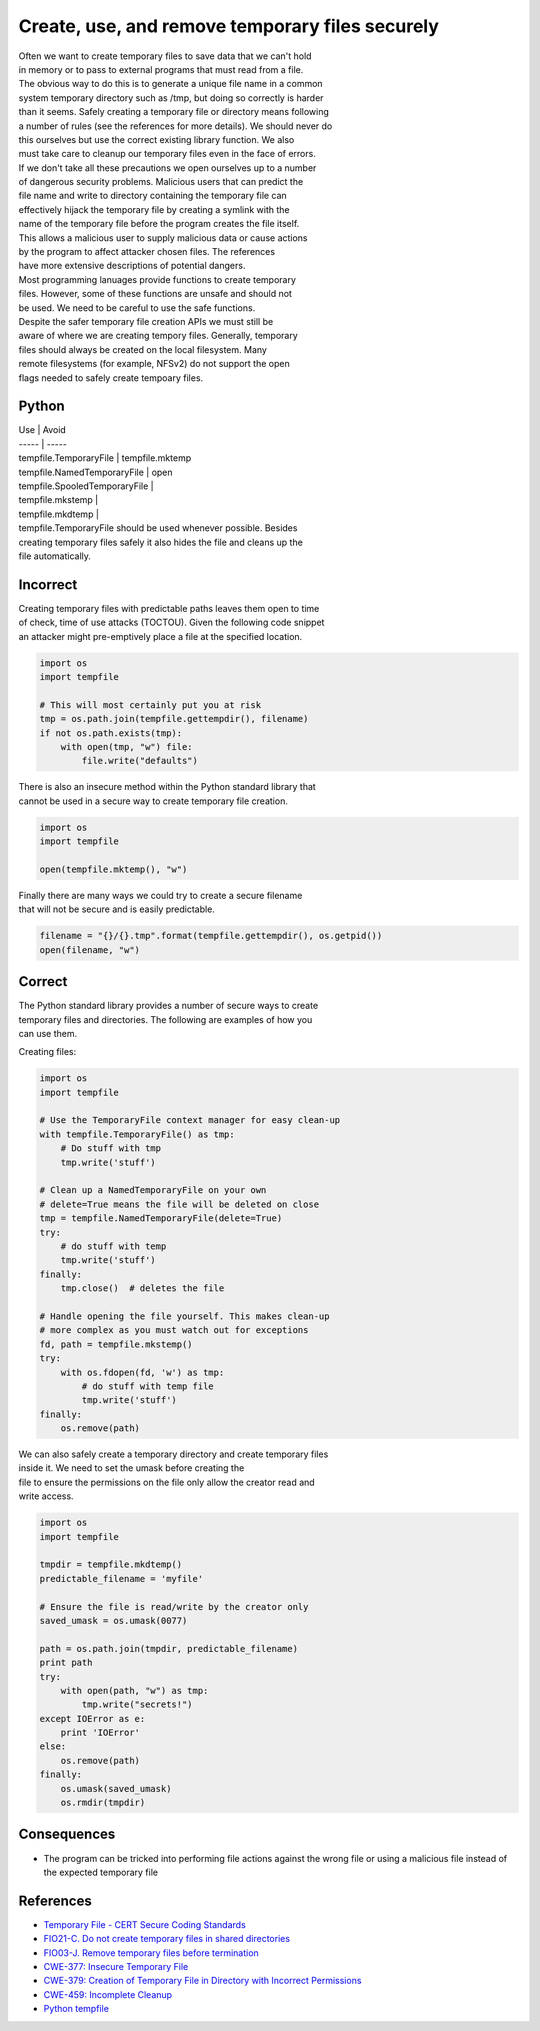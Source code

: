 Create, use, and remove temporary files securely
================================================

| Often we want to create temporary files to save data that we can't
  hold
| in memory or to pass to external programs that must read from a file.
| The obvious way to do this is to generate a unique file name in a
  common
| system temporary directory such as /tmp, but doing so correctly is
  harder
| than it seems. Safely creating a temporary file or directory means
  following
| a number of rules (see the references for more details). We should
  never do
| this ourselves but use the correct existing library function. We also
| must take care to cleanup our temporary files even in the face of
  errors.

| If we don't take all these precautions we open ourselves up to a
  number
| of dangerous security problems. Malicious users that can predict the
| file name and write to directory containing the temporary file can
| effectively hijack the temporary file by creating a symlink with the
| name of the temporary file before the program creates the file itself.
| This allows a malicious user to supply malicious data or cause actions
| by the program to affect attacker chosen files. The references
| have more extensive descriptions of potential dangers.

| Most programming lanuages provide functions to create temporary
| files. However, some of these functions are unsafe and should not
| be used. We need to be careful to use the safe functions.

| Despite the safer temporary file creation APIs we must still be
| aware of where we are creating tempory files. Generally, temporary
| files should always be created on the local filesystem. Many
| remote filesystems (for example, NFSv2) do not support the open
| flags needed to safely create tempoary files.

Python
~~~~~~

| Use \| Avoid
| ----- \| -----
| tempfile.TemporaryFile \| tempfile.mktemp
| tempfile.NamedTemporaryFile \| open
| tempfile.SpooledTemporaryFile \|
| tempfile.mkstemp \|
| tempfile.mkdtemp \|

| tempfile.TemporaryFile should be used whenever possible. Besides
| creating temporary files safely it also hides the file and cleans up
  the
| file automatically.

Incorrect
~~~~~~~~~

| Creating temporary files with predictable paths leaves them open to
  time
| of check, time of use attacks (TOCTOU). Given the following code
  snippet
| an attacker might pre-emptively place a file at the specified
  location.

.. code:: python

    import os
    import tempfile

    # This will most certainly put you at risk
    tmp = os.path.join(tempfile.gettempdir(), filename)
    if not os.path.exists(tmp):
        with open(tmp, "w") file:
            file.write("defaults")

| There is also an insecure method within the Python standard library
  that
| cannot be used in a secure way to create temporary file creation.

.. code:: python

    import os
    import tempfile

    open(tempfile.mktemp(), "w")

| Finally there are many ways we could try to create a secure filename
| that will not be secure and is easily predictable.

.. code:: python


    filename = "{}/{}.tmp".format(tempfile.gettempdir(), os.getpid())
    open(filename, "w")

Correct
~~~~~~~

| The Python standard library provides a number of secure ways to create
| temporary files and directories. The following are examples of how you
| can use them.

Creating files:

.. code:: python

    import os
    import tempfile

    # Use the TemporaryFile context manager for easy clean-up
    with tempfile.TemporaryFile() as tmp:
        # Do stuff with tmp
        tmp.write('stuff')

    # Clean up a NamedTemporaryFile on your own
    # delete=True means the file will be deleted on close
    tmp = tempfile.NamedTemporaryFile(delete=True)
    try:
        # do stuff with temp
        tmp.write('stuff')
    finally:
        tmp.close()  # deletes the file

    # Handle opening the file yourself. This makes clean-up
    # more complex as you must watch out for exceptions
    fd, path = tempfile.mkstemp()
    try:
        with os.fdopen(fd, 'w') as tmp:
            # do stuff with temp file
            tmp.write('stuff')
    finally:
        os.remove(path)

| We can also safely create a temporary directory and create temporary
  files
| inside it. We need to set the umask before creating the
| file to ensure the permissions on the file only allow the creator read
  and
| write access.

.. code:: python

    import os
    import tempfile

    tmpdir = tempfile.mkdtemp()
    predictable_filename = 'myfile'

    # Ensure the file is read/write by the creator only
    saved_umask = os.umask(0077)

    path = os.path.join(tmpdir, predictable_filename)
    print path
    try:
        with open(path, "w") as tmp:
            tmp.write("secrets!")
    except IOError as e:
        print 'IOError'
    else:
        os.remove(path)
    finally:
        os.umask(saved_umask)
        os.rmdir(tmpdir)

Consequences
~~~~~~~~~~~~

-  The program can be tricked into performing file actions against the
   wrong file or using a malicious file instead of the expected
   temporary
   file

References
~~~~~~~~~~

-  `Temporary File - CERT Secure Coding
   Standards <https://www.securecoding.cert.org/confluence/download/attachments/3524/07.5+Temporary+Files+v2.pdf>`__
-  `FIO21-C. Do not create temporary files in shared
   directories <https://www.securecoding.cert.org/confluence/display/seccode/FIO21-C.+Do+not+create+temporary+files+in+shared+directories>`__
-  `FIO03-J. Remove temporary files before
   termination <https://www.securecoding.cert.org/confluence/display/java/FIO03-J.+Remove+temporary+files+before+termination>`__
-  `CWE-377: Insecure Temporary
   File <http://cwe.mitre.org/data/definitions/377.html>`__
-  `CWE-379: Creation of Temporary File in Directory with Incorrect
   Permissions <http://cwe.mitre.org/data/definitions/379.html>`__
-  `CWE-459: Incomplete
   Cleanup <http://cwe.mitre.org/data/definitions/459.html>`__
-  `Python tempfile <https://docs.python.org/2/library/tempfile.html>`__
